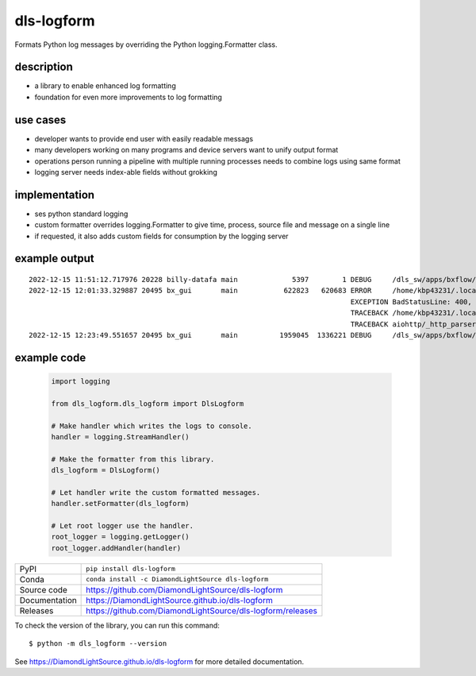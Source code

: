 dls-logform
===========================

|code_ci| |docs_ci| |coverage| |pypi_version| |anaconda_version| |license|


Formats Python log messages by overriding the Python logging.Formatter class.

description
-------------------------------------------------
- a library to enable enhanced log formatting
- foundation for even more improvements to log formatting

use cases
-------------------------------------------------
- developer wants to provide end user with easily readable messags
- many developers working on many programs and device servers want to unify output format
- operations person running a pipeline with multiple running processes needs to combine logs using same format
- logging server needs index-able fields without grokking

implementation
-------------------------------------------------
- ses python standard logging
- custom formatter overrides logging.Formatter to give time, process, source file and message on a single line
- if requested, it also adds custom fields for consumption by the logging server


example output
-------------------------------------------------
::

    2022-12-15 11:51:12.717976 20228 billy-datafa main             5397        1 DEBUG     /dls_sw/apps/bxflow/pippy_place/dls-bxflow/1.11.0/dls_billy_lib/databases/aiosqlite.py[418] 1 rows from UPDATE cookies SET contents = ? WHERE uuid = 'f762d50e-acb7-4287-b95d-da5ae64075b3'
    2022-12-15 12:01:33.329887 20495 bx_gui       main           622823   620683 ERROR     /home/kbp43231/.local/lib/python3.9/site-packages/aiohttp/web_protocol.py[405] Error handling request
                                                                                 EXCEPTION BadStatusLine: 400, message="Bad status line 'Invalid method encountered'"
                                                                                 TRACEBACK /home/kbp43231/.local/lib/python3.9/site-packages/aiohttp/web_protocol.py[334] messages, upgraded, tail = self._request_parser.feed_data(data)
                                                                                 TRACEBACK aiohttp/_http_parser.pyx[551]
    2022-12-15 12:23:49.551657 20495 bx_gui       main          1959045  1336221 DEBUG     /dls_sw/apps/bxflow/pippy_place/dls-bxflow/1.11.0/dls_billy_lib/base_aiohttp.py[514] [COOKOFF] registering cookies ['BXFLOW_TABS_MANAGER']

example code
-------------------------------------------------
    .. code-block:: python

        import logging

        from dls_logform.dls_logform import DlsLogform

        # Make handler which writes the logs to console.
        handler = logging.StreamHandler()

        # Make the formatter from this library.
        dls_logform = DlsLogform()

        # Let handler write the custom formatted messages.
        handler.setFormatter(dls_logform)

        # Let root logger use the handler.
        root_logger = logging.getLogger()
        root_logger.addHandler(handler)

============== ==============================================================
PyPI           ``pip install dls-logform``
Conda          ``conda install -c DiamondLightSource dls-logform``
Source code    https://github.com/DiamondLightSource/dls-logform
Documentation  https://DiamondLightSource.github.io/dls-logform
Releases       https://github.com/DiamondLightSource/dls-logform/releases
============== ==============================================================

To check the version of the library, you can run this command::

    $ python -m dls_logform --version

.. |code_ci| image:: https://github.com/DiamondLightSource/dls-logform/actions/workflows/code.yml/badge.svg?branch=main
    :target: https://github.com/DiamondLightSource/dls-logform/actions/workflows/code.yml
    :alt: Code CI

.. |docs_ci| image:: https://github.com/DiamondLightSource/dls-logform/actions/workflows/docs.yml/badge.svg?branch=main
    :target: https://github.com/DiamondLightSource/dls-logform/actions/workflows/docs.yml
    :alt: Docs CI

.. |coverage| image:: https://codecov.io/gh/DiamondLightSource/dls-logform/branch/main/graph/badge.svg
    :target: https://codecov.io/gh/DiamondLightSource/dls-logform
    :alt: Test Coverage

.. |pypi_version| image:: https://img.shields.io/pypi/v/dls-logform.svg
    :target: https://pypi.org/project/dls-logform
    :alt: Latest PyPI version

.. |anaconda_version| image:: https://anaconda.org/DiamondLightSource/dls-logform/badges/version.svg
    :target: https://anaconda.org/DiamondLightSource/dls-logform
    :alt: Latest Anaconda version

.. |license| image:: https://img.shields.io/badge/License-Apache%202.0-blue.svg
    :target: https://opensource.org/licenses/Apache-2.0
    :alt: Apache License

..
    Anything below this line is used when viewing README.rst and will be replaced
    when included in index.rst

See https://DiamondLightSource.github.io/dls-logform for more detailed documentation.

